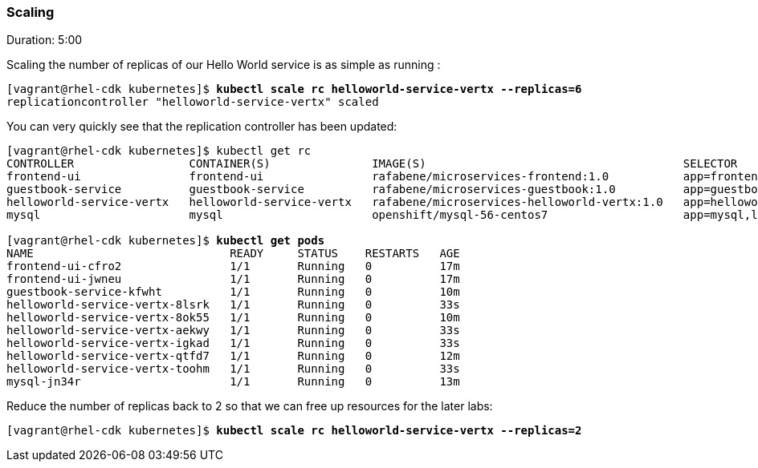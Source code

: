 // JBoss, Home of Professional Open Source
// Copyright 2016, Red Hat, Inc. and/or its affiliates, and individual
// contributors by the @authors tag. See the copyright.txt in the
// distribution for a full listing of individual contributors.
//
// Licensed under the Apache License, Version 2.0 (the "License");
// you may not use this file except in compliance with the License.
// You may obtain a copy of the License at
// http://www.apache.org/licenses/LICENSE-2.0
// Unless required by applicable law or agreed to in writing, software
// distributed under the License is distributed on an "AS IS" BASIS,
// WITHOUT WARRANTIES OR CONDITIONS OF ANY KIND, either express or implied.
// See the License for the specific language governing permissions and
// limitations under the License.

### Scaling
Duration: 5:00

Scaling the number of replicas of our Hello World service is as simple as running :

[source, bash, subs="normal,attributes"]
----
[vagrant@rhel-cdk kubernetes]$ *kubectl scale rc helloworld-service-vertx --replicas=6*
replicationcontroller "helloworld-service-vertx" scaled
----

You can very quickly see that the replication controller has been updated:

[source, bash, subs="normal,attributes"]
----
[vagrant@rhel-cdk kubernetes]$ kubectl get rc
CONTROLLER                 CONTAINER(S)               IMAGE(S)                                      SELECTOR                                          REPLICAS   AGE
frontend-ui                frontend-ui                rafabene/microservices-frontend:1.0           app=frontend-ui                                   2          8m
guestbook-service          guestbook-service          rafabene/microservices-guestbook:1.0          app=guestbook-service,lab=kubernetes-lab          1          2m
helloworld-service-vertx   helloworld-service-vertx   rafabene/microservices-helloworld-vertx:1.0   app=helloworld-service-vertx,lab=kubernetes-lab   6          3m
mysql                      mysql                      openshift/mysql-56-centos7                    app=mysql,lab=kubernetes-lab                      1          4m

[vagrant@rhel-cdk kubernetes]$ *kubectl get pods*
NAME                             READY     STATUS    RESTARTS   AGE
frontend-ui-cfro2                1/1       Running   0          17m
frontend-ui-jwneu                1/1       Running   0          17m
guestbook-service-kfwht          1/1       Running   0          10m
helloworld-service-vertx-8lsrk   1/1       Running   0          33s
helloworld-service-vertx-8ok55   1/1       Running   0          10m
helloworld-service-vertx-aekwy   1/1       Running   0          33s
helloworld-service-vertx-igkad   1/1       Running   0          33s
helloworld-service-vertx-qtfd7   1/1       Running   0          12m
helloworld-service-vertx-toohm   1/1       Running   0          33s
mysql-jn34r                      1/1       Running   0          13m
----

Reduce the number of replicas back to 2 so that we can free up resources for the later labs:

[source, bash, subs="normal,attributes"]
----
[vagrant@rhel-cdk kubernetes]$ *kubectl scale rc helloworld-service-vertx --replicas=2*
----
